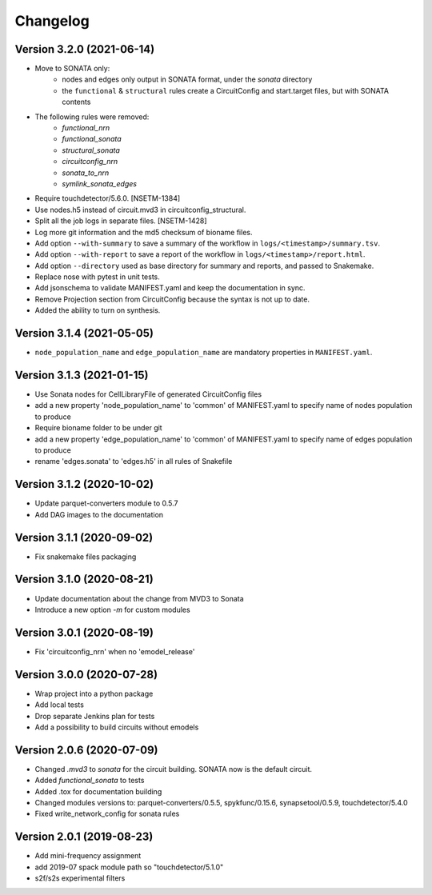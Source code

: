Changelog
=========

Version 3.2.0 (2021-06-14)
--------------------------
- Move to SONATA only:
    - nodes and edges only output in SONATA format, under the `sonata` directory
    - the ``functional`` & ``structural`` rules create a CircuitConfig and start.target files, but with SONATA contents
- The following rules were removed:
    - `functional_nrn`
    - `functional_sonata`
    - `structural_sonata`
    - `circuitconfig_nrn`
    - `sonata_to_nrn`
    - `symlink_sonata_edges`
- Require touchdetector/5.6.0. [NSETM-1384]
- Use nodes.h5 instead of circuit.mvd3 in circuitconfig_structural.
- Split all the job logs in separate files. [NSETM-1428]
- Log more git information and the md5 checksum of bioname files.
- Add option ``--with-summary`` to save a summary of the workflow in ``logs/<timestamp>/summary.tsv``.
- Add option ``--with-report`` to save a report of the workflow in ``logs/<timestamp>/report.html``.
- Add option ``--directory`` used as base directory for summary and reports, and passed to Snakemake.
- Replace nose with pytest in unit tests.
- Add jsonschema to validate MANIFEST.yaml and keep the documentation in sync.
- Remove Projection section from CircuitConfig because the syntax is not up to date.
- Added the ability to turn on synthesis.

Version 3.1.4 (2021-05-05)
--------------------------
- ``node_population_name`` and ``edge_population_name`` are mandatory properties in ``MANIFEST.yaml``.

Version 3.1.3 (2021-01-15)
--------------------------
- Use Sonata nodes for CellLibraryFile of generated CircuitConfig files
- add a new property 'node_population_name' to 'common' of MANIFEST.yaml to specify name of nodes
  population to produce
- Require bioname folder to be under git
- add a new property 'edge_population_name' to 'common' of MANIFEST.yaml to specify name of edges
  population to produce
- rename 'edges.sonata' to 'edges.h5' in all rules of Snakefile

Version 3.1.2 (2020-10-02)
--------------------------
- Update parquet-converters module to 0.5.7
- Add DAG images to the documentation

Version 3.1.1 (2020-09-02)
--------------------------
- Fix snakemake files packaging

Version 3.1.0 (2020-08-21)
--------------------------
- Update documentation about the change from MVD3 to Sonata
- Introduce a new option `-m` for custom modules

Version 3.0.1 (2020-08-19)
--------------------------
- Fix 'circuitconfig_nrn' when no 'emodel_release'

Version 3.0.0 (2020-07-28)
--------------------------

- Wrap project into a python package
- Add local tests
- Drop separate Jenkins plan for tests
- Add a possibility to build circuits without emodels

Version 2.0.6 (2020-07-09)
--------------------------

- Changed `.mvd3` to `sonata` for the circuit building. SONATA now is the default circuit.
- Added `functional_sonata` to tests
- Added .tox for documentation building
- Changed modules versions to: parquet-converters/0.5.5, spykfunc/0.15.6, synapsetool/0.5.9, touchdetector/5.4.0
- Fixed write_network_config for sonata rules

Version 2.0.1 (2019-08-23)
--------------------------

- Add mini-frequency assignment
- add 2019-07 spack module path so "touchdetector/5.1.0"
- s2f/s2s experimental filters

